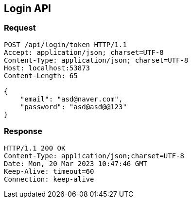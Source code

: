 == Login API

=== Request

[source,http]
----
POST /api/login/token HTTP/1.1
Accept: application/json; charset=UTF-8
Content-Type: application/json; charset=UTF-8
Host: localhost:53873
Content-Length: 65

{
    "email": "asd@naver.com",
    "password": "asd@asd@@123"
}
----

=== Response

[source,http]
----
HTTP/1.1 200 OK
Content-Type: application/json;charset=UTF-8
Date: Mon, 20 Mar 2023 10:47:46 GMT
Keep-Alive: timeout=60
Connection: keep-alive
----